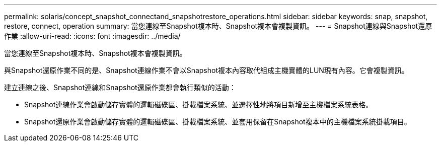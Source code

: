 ---
permalink: solaris/concept_snapshot_connectand_snapshotrestore_operations.html 
sidebar: sidebar 
keywords: snap, snapshot, restore, connect, operation 
summary: 當您連線至Snapshot複本時、Snapshot複本會複製資訊。 
---
= Snapshot連線與Snapshot還原作業
:allow-uri-read: 
:icons: font
:imagesdir: ../media/


[role="lead"]
當您連線至Snapshot複本時、Snapshot複本會複製資訊。

與Snapshot還原作業不同的是、Snapshot連線作業不會以Snapshot複本內容取代組成主機實體的LUN現有內容。它會複製資訊。

建立連線之後、Snapshot連線和Snapshot還原作業都會執行類似的活動：

* Snapshot連線作業會啟動儲存實體的邏輯磁碟區、掛載檔案系統、並選擇性地將項目新增至主機檔案系統表格。
* Snapshot還原作業會啟動儲存實體的邏輯磁碟區、掛載檔案系統、並套用保留在Snapshot複本中的主機檔案系統掛載項目。

